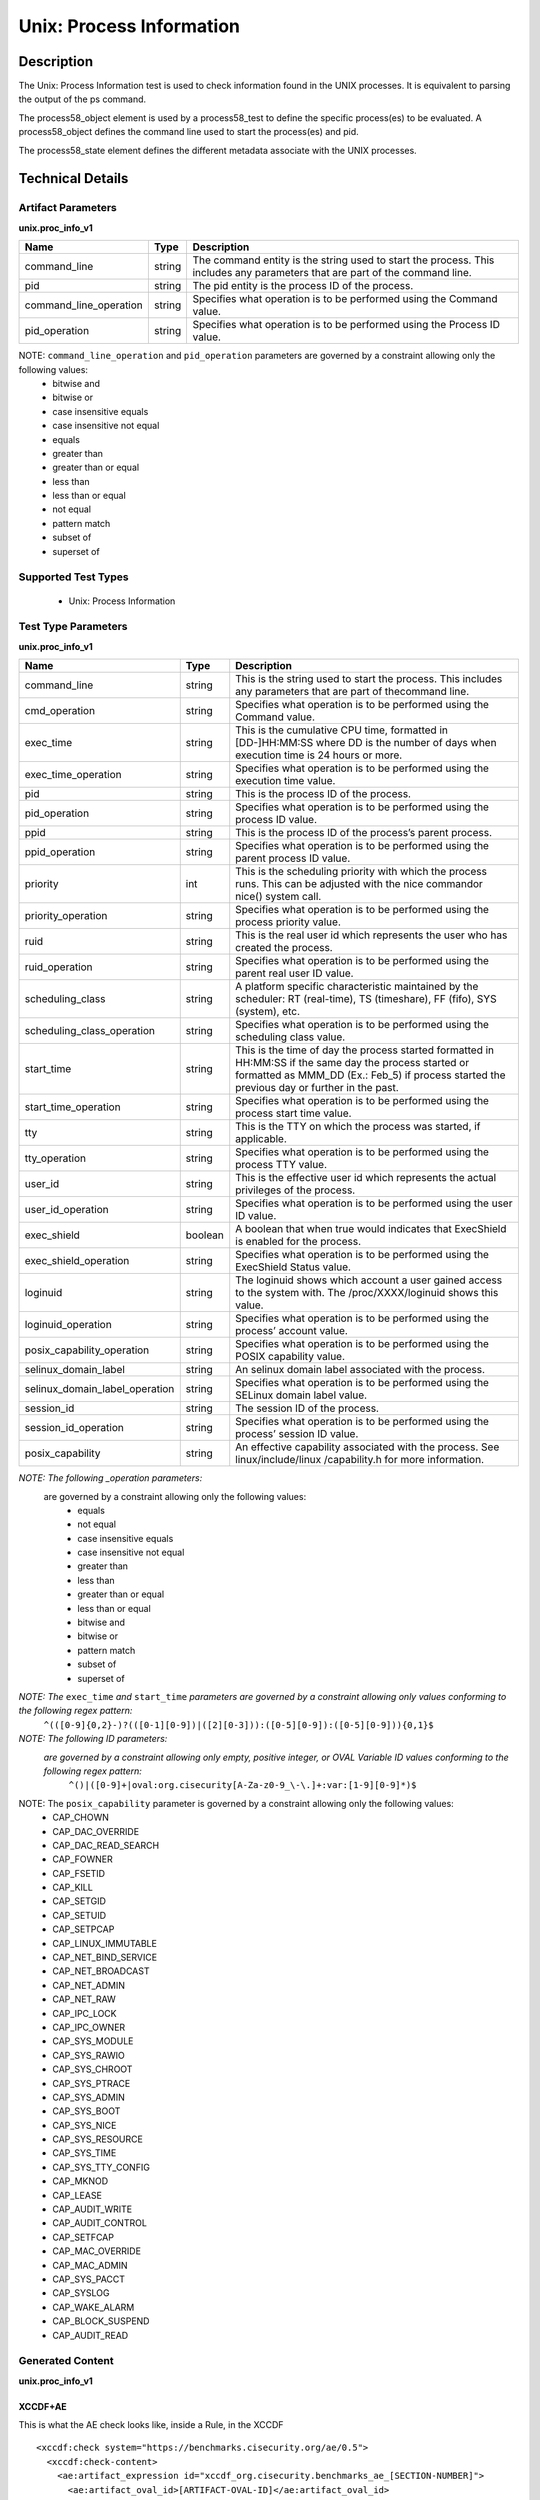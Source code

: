 Unix: Process Information
==========================

Description
-----------

The Unix: Process Information test is used to check information found in the UNIX processes. It is equivalent to parsing the output of the ps command. 

The process58_object element is used by a process58_test to define the specific process(es) to be evaluated. A process58_object defines the command line used to start the process(es) and pid.

The process58_state element defines the different metadata associate with the UNIX processes.

Technical Details
-----------------

Artifact Parameters
~~~~~~~~~~~~~~~~~~~

**unix.proc_info_v1**

+---------------------------------+---------+--------------------------------+
| Name                            | Type    | Description                    |
+=================================+=========+================================+
| command_line                    | string  | The command entity is the      |
|                                 |         | string used to start the       |
|                                 |         | process. This includes any     |
|                                 |         | parameters that are part of    |
|                                 |         | the command line.              |
+---------------------------------+---------+--------------------------------+
| pid                             | string  | The pid entity is the process  |
|                                 |         | ID of the process.             |
+---------------------------------+---------+--------------------------------+
| command_line_operation          | string  | Specifies what operation is to |
|                                 |         | be performed using the Command |
|                                 |         | value.                         |
+---------------------------------+---------+--------------------------------+
| pid_operation                   | string  | Specifies what operation is to |
|                                 |         | be performed using the Process |
|                                 |         | ID value.                      |
+---------------------------------+---------+--------------------------------+

NOTE: ``command_line_operation`` and ``pid_operation`` parameters are governed by a constraint allowing only the following values:
  - bitwise and
  - bitwise or
  - case insensitive equals 
  - case insensitive not equal
  - equals
  - greater than
  - greater than or equal
  - less than
  - less than or equal
  - not equal
  - pattern match 
  - subset of
  - superset of 

Supported Test Types
~~~~~~~~~~~~~~~~~~~~

  - Unix: Process Information

Test Type Parameters
~~~~~~~~~~~~~~~~~~~~

**unix.proc_info_v1**

+---------------------------------+---------+--------------------------------+
| Name                            | Type    | Description                    |
+=================================+=========+================================+
| command_line                    | string  | This is the string used to     |
|                                 |         | start the process. This        |
|                                 |         | includes any parameters that   |
|                                 |         | are part of thecommand line.   |
+---------------------------------+---------+--------------------------------+
| cmd_operation                   | string  | Specifies what operation is to |
|                                 |         | be performed using the Command |
|                                 |         | value.                         |
+---------------------------------+---------+--------------------------------+
| exec_time                       | string  | This is the cumulative CPU     |
|                                 |         | time, formatted in             |
|                                 |         | [DD-]HH:MM:SS where DD is the  |
|                                 |         | number of days when execution  |
|                                 |         | time is 24 hours or more.      |
+---------------------------------+---------+--------------------------------+
| exec_time_operation             | string  | Specifies what operation is to |
|                                 |         | be performed using the         |
|                                 |         | execution time value.          |
+---------------------------------+---------+--------------------------------+
| pid                             | string  | This is the process ID of the  |
|                                 |         | process.                       |
+---------------------------------+---------+--------------------------------+
| pid_operation                   | string  | Specifies what operation is to |
|                                 |         | be performed using the process |
|                                 |         | ID value.                      |
+---------------------------------+---------+--------------------------------+
| ppid                            | string  | This is the process ID of the  |
|                                 |         | process’s parent process.      |
+---------------------------------+---------+--------------------------------+
| ppid_operation                  | string  | Specifies what operation is to |
|                                 |         | be performed using the parent  |
|                                 |         | process ID value.              |
+---------------------------------+---------+--------------------------------+
| priority                        | int     | This is the scheduling         |
|                                 |         | priority with which the        |
|                                 |         | process runs. This can be      |
|                                 |         | adjusted with the nice         |
|                                 |         | commandor nice() system call.  |
+---------------------------------+---------+--------------------------------+
| priority_operation              | string  | Specifies what operation is to |
|                                 |         | be performed using the process |
|                                 |         | priority value.                |
+---------------------------------+---------+--------------------------------+
| ruid                            | string  | This is the real user id which |
|                                 |         | represents the user who has    |
|                                 |         | created the process.           |
+---------------------------------+---------+--------------------------------+
| ruid_operation                  | string  | Specifies what operation is to |
|                                 |         | be performed using the parent  |
|                                 |         | real user ID value.            |
+---------------------------------+---------+--------------------------------+
| scheduling_class                | string  | A platform specific            |
|                                 |         | characteristic maintained by   |
|                                 |         | the scheduler:                 |
|                                 |         | RT (real-time),                |
|                                 |         | TS (timeshare),                |
|                                 |         | FF (fifo),                     |
|                                 |         | SYS (system), etc.             |
+---------------------------------+---------+--------------------------------+
| scheduling_class_operation      | string  | Specifies what operation is to |
|                                 |         | be performed using the         |
|                                 |         | scheduling class value.        |
+---------------------------------+---------+--------------------------------+
| start_time                      | string  | This is the time of day the    |
|                                 |         | process started formatted in   |
|                                 |         | HH:MM:SS if the same day the   |
|                                 |         | process started or formatted   |
|                                 |         | as MMM_DD (Ex.: Feb_5) if      |
|                                 |         | process started the previous   |
|                                 |         | day or further in the past.    |
+---------------------------------+---------+--------------------------------+
| start_time_operation            | string  | Specifies what operation is to |
|                                 |         | be performed using the process |
|                                 |         | start time value.              |
+---------------------------------+---------+--------------------------------+
| tty                             | string  | This is the TTY on which the   |
|                                 |         | process was started, if        |
|                                 |         | applicable.                    |
+---------------------------------+---------+--------------------------------+
| tty_operation                   | string  | Specifies what operation is to |
|                                 |         | be performed using the process |
|                                 |         | TTY value.                     |
+---------------------------------+---------+--------------------------------+
| user_id                         | string  | This is the effective user id  |
|                                 |         | which represents the actual    |
|                                 |         | privileges of the process.     |
+---------------------------------+---------+--------------------------------+
| user_id_operation               | string  | Specifies what operation is to |
|                                 |         | be performed using the user ID |
|                                 |         | value.                         |
+---------------------------------+---------+--------------------------------+
| exec_shield                     | boolean | A boolean that when true would |
|                                 |         | indicates that ExecShield is   |
|                                 |         | enabled for the process.       |
+---------------------------------+---------+--------------------------------+
| exec_shield_operation           | string  | Specifies what operation is to |
|                                 |         | be performed using the         |
|                                 |         | ExecShield Status value.       |
+---------------------------------+---------+--------------------------------+
| loginuid                        | string  | The loginuid shows which       |
|                                 |         | account a user gained access   |
|                                 |         | to the system with.            |
|                                 |         | The /proc/XXXX/loginuid shows  |
|                                 |         | this value.                    |
+---------------------------------+---------+--------------------------------+
| loginuid_operation              | string  | Specifies what operation is to |
|                                 |         | be performed using the         |
|                                 |         | process’ account value.        |
+---------------------------------+---------+--------------------------------+
| posix_capability_operation      | string  | Specifies what operation is to |
|                                 |         | be performed using the POSIX   |
|                                 |         | capability value.              |
+---------------------------------+---------+--------------------------------+
| selinux_domain_label            | string  | An selinux domain label        |
|                                 |         | associated with the process.   |
+---------------------------------+---------+--------------------------------+
| selinux_domain_label_operation  | string  | Specifies what operation is to |
|                                 |         | be performed using the SELinux |
|                                 |         | domain label value.            |
+---------------------------------+---------+--------------------------------+
| session_id                      | string  | The session ID of the process. |
+---------------------------------+---------+--------------------------------+
| session_id_operation            | string  | Specifies what operation is to |
|                                 |         | be performed using the         |
|                                 |         | process’ session ID value.     |
+---------------------------------+---------+--------------------------------+
| posix_capability                | string  | An effective capability        |
|                                 |         | associated with the process.   |
|                                 |         | See linux/include/linux        |
|                                 |         | /capability.h for more         |
|                                 |         | information.                   |
+---------------------------------+---------+--------------------------------+

:emphasis:`NOTE: The following _operation parameters:`
  +-------------------------------------+------------------------------------+
  | ``cmd_operation``                  | ``exec_time_operation``           |
  +-------------------------------------+------------------------------------+
  | ``pid_operation``                  | ``priority_operation``            |
  +-------------------------------------+------------------------------------+       
  | ``ruid_operation``                 | ``scheduling_class_operation``    |
  +-------------------------------------+------------------------------------+
  | ``start_time_operation``           | ``tty_operation``                 |
  +-------------------------------------+------------------------------------+
  | ``user_id_operation``              | ``exec_shield_operation``         |
  +-------------------------------------+------------------------------------+
  | ``loginuid_operation``             | ``posix_capability_operation``    |
  +-------------------------------------+------------------------------------+
  | ``selinux_domain_label_operation`` | ``session_id_operation``          |
  +-------------------------------------+------------------------------------+
  
  are governed by a constraint allowing only the following values: 
    - equals
    - not equal
    - case insensitive equals 
    - case insensitive not equal
    - greater than
    - less than
    - greater than or equal
    - less than or equal
    - bitwise and
    - bitwise or
    - pattern match 
    - subset of
    - superset of 

:emphasis:`NOTE: The` ``exec_time`` `and` ``start_time`` `parameters are governed by a constraint allowing only values conforming to the following regex pattern:` 
  ``^(([0-9]{0,2}-)?(([0-1][0-9])|([2][0-3])):([0-5][0-9]):([0-5][0-9])){0,1}$``

:emphasis:`NOTE: The following ID parameters:`
  +-------------+--------------+----------------+
  | ``pid``    | ``ppid``    | ``ruid``      |
  +-------------+--------------+----------------+
  | ``user_id`` | ``loginuid`` | ``session_id`` |
  +-------------+--------------+----------------+

  :emphasis:`are governed by a constraint allowing only empty, positive integer, or OVAL Variable ID values conforming to the following regex pattern:` 
    ``^()|([0-9]+|oval:org.cisecurity[A-Za-z0-9_\-\.]+:var:[1-9][0-9]*)$``

NOTE: The ``posix_capability`` parameter is governed by a constraint allowing only the following values:
  - CAP_CHOWN
  - CAP_DAC_OVERRIDE
  - CAP_DAC_READ_SEARCH
  - CAP_FOWNER
  - CAP_FSETID
  - CAP_KILL
  - CAP_SETGID
  - CAP_SETUID
  - CAP_SETPCAP
  - CAP_LINUX_IMMUTABLE
  - CAP_NET_BIND_SERVICE
  - CAP_NET_BROADCAST
  - CAP_NET_ADMIN
  - CAP_NET_RAW
  - CAP_IPC_LOCK
  - CAP_IPC_OWNER
  - CAP_SYS_MODULE
  - CAP_SYS_RAWIO
  - CAP_SYS_CHROOT
  - CAP_SYS_PTRACE
  - CAP_SYS_ADMIN
  - CAP_SYS_BOOT
  - CAP_SYS_NICE
  - CAP_SYS_RESOURCE
  - CAP_SYS_TIME
  - CAP_SYS_TTY_CONFIG
  - CAP_MKNOD
  - CAP_LEASE
  - CAP_AUDIT_WRITE
  - CAP_AUDIT_CONTROL
  - CAP_SETFCAP
  - CAP_MAC_OVERRIDE
  - CAP_MAC_ADMIN
  - CAP_SYS_PACCT
  - CAP_SYSLOG
  - CAP_WAKE_ALARM
  - CAP_BLOCK_SUSPEND
  - CAP_AUDIT_READ

Generated Content
~~~~~~~~~~~~~~~~~

**unix.proc_info_v1**

XCCDF+AE
^^^^^^^^

This is what the AE check looks like, inside a Rule, in the XCCDF

::

  <xccdf:check system="https://benchmarks.cisecurity.org/ae/0.5">
    <xccdf:check-content>
      <ae:artifact_expression id="xccdf_org.cisecurity.benchmarks_ae_[SECTION-NUMBER]">
        <ae:artifact_oval_id>[ARTIFACT-OVAL-ID]</ae:artifact_oval_id>
        <ae:title>[RECOMMENDATION-TITLE]</ae:title>
        <ae:artifact type="[ARTIFACT-TYPE-NAME]">
          <ae:parameters>
            <ae:parameter dt="string" name="command_line">[command_line.value]</ae:parameter>
            <ae:parameter dt="int" name="pid">[pid.value]</ae:parameter>
            <ae:parameter dt="string" name="command_line_operation">[command_line_operation.value]</ae:parameter>
            <ae:parameter dt="string" name="pid_operation">[pid_operation.value]</ae:parameter>
          </ae:parameters>
        </ae:artifact>
        <ae:test type="[TEST-TYPE-NAME]">
          <ae:parameters>
            <ae:parameter dt="string" name="command_line">[command_line.value]</ae:parameter>
            <ae:parameter dt="string" name="cmd_operation">[cmd_operation.value]</ae:parameter>
            <ae:parameter dt="string" name="exec_time">[exec_time.value]</ae:parameter>
            <ae:parameter dt="string" name="exec_time_operation">[exec_time_operation.value]</ae:parameter>
            <ae:parameter dt="string" name="pid">[pid.value]</ae:parameter>
            <ae:parameter dt="string" name="pid_operation">[pid_operation.value]</ae:parameter>
            <ae:parameter dt="string" name="ppid">[ppid.value]</ae:parameter>
            <ae:parameter dt="string" name="ppid_operation">[ppid_operation.value]</ae:parameter>
            <ae:parameter dt="int" name="priority">[priority.value]</ae:parameter>
            <ae:parameter dt="string" name="priority_operation">[priority_operation.value]</ae:parameter>
            <ae:parameter dt="string" name="ruid">[ruid.value]</ae:parameter>
            <ae:parameter dt="string" name="ruid_operation">[ruid_operation.value]</ae:parameter>
            <ae:parameter dt="string" name="scheduling_class">[scheduling_class.value]</ae:parameter>
            <ae:parameter dt="string" name="scheduling_class_operation">[scheduling_class_operation.value]</ae:parameter>
            <ae:parameter dt="string" name="start_time">[start_time.value]</ae:parameter>
            <ae:parameter dt="string" name="start_time_operation">[start_time_operation.value]</ae:parameter>
            <ae:parameter dt="string" name="tty">[tty.value]</ae:parameter>
            <ae:parameter dt="string" name="tty_operation">[tty_operation.value]</ae:parameter>
            <ae:parameter dt="string" name="user_id">[user_id.value]</ae:parameter>
            <ae:parameter dt="string" name="user_id_operation">[user_id_operation.value]</ae:parameter>
            <ae:parameter dt="boolean" name="exec_shield">[exec_shield.value]</ae:parameter>
            <ae:parameter dt="string" name="exec_shield_operation">[exec_shield_operation.value]</ae:parameter>
            <ae:parameter dt="string" name="loginuid">[loginuid.value]</ae:parameter>
            <ae:parameter dt="string" name="loginuid_operation">[loginuid_operation.value]</ae:parameter>
            <ae:parameter dt="string" name="posix_capability_operation">[posix_capability_operation.value]</ae:parameter>
            <ae:parameter dt="string" name="selinux_domain_label">[selinux_domain_label.value]</ae:parameter>
            <ae:parameter dt="string" name="selinux_domain_label_operation">[selinux_domain_label_operation.value]</ae:parameter>
            <ae:parameter dt="string" name="session_id">[session_id.value]</ae:parameter>
            <ae:parameter dt="string" name="session_id_operation">[session_id_operation.value]</ae:parameter>
            <ae:parameter dt="string" name="posix_capability">[posix_capability.value]</ae:parameter>
          </ae:parameters>
        </ae:test>
        <ae:profiles>
          <ae:profile idref="xccdf_org.cisecurity.benchmarks_profile_Level_1" />
        </ae:profiles>
      </ae:artifact_expression>
    </xccdf:check-content>
  </xccdf:check>

SCAP
^^^^

XCCDF
'''''

For ``unix.proc_info_v1`` artifacts, the xccdf:check looks like this. 
There is no Value element in the XCCDF for this Artifact.

::

  <check system="http://oval.mitre.org/XMLSchema/oval-definitions-5">
    <check-content-ref
      href="[BENCHMARK-TITLE]"
      name="oval:org.cisecurity.benchmarks.[PLATFORM]:def:[ARTIFACT-OVAL-ID]" />
  </check>

OVAL
''''

Test    

::

  <process58_test 
    xmlns="http://oval.mitre.org/XMLSchema/oval-definitions-5#unix"
    id="oval:org.cisecurity.benchmarks.[PLATFORM]:tst:[ARTIFACT-OVAL-ID]"
    check_existence="all_exist"
    check="all"
    comment="[ARTIFACT-TITLE]"
    version="1">
      <object object_ref="oval:org.cisecurity.benchmarks.[PLATFORM]:obj:[ARTIFACT-OVAL-ID]" />
      <state state_ref="oval:org.cisecurity.benchmarks.[PLATFORM]:ste:[ARTIFACT-OVAL-ID]" />
  </process58_test>

Object      

::

  <process58_object 
    xmlns="http://oval.mitre.org/XMLSchema/oval-definitions-5#unix"
    id="oval:org.cisecurity.benchmarks.[PLATFORM]:obj:[ARTIFACT-OVAL-ID]"
    comment="[ARTIFACT-TITLE]"
    version="1">
      <command_line operation="[operation.value]">
          [command_line.value]
      </command_line>
      <pid 
        datatype="int"
        operation="[operation.value]">
          [pid.value]
      </pid>
  </process58_object>

State     

::

   <process58_state 
    xmlns="http://oval.mitre.org/XMLSchema/oval-definitions-5#unix"
    id="oval:org.cisecurity.benchmarks.[PLATFORM]:ste:[ARTIFACT-OVAL-ID]"
    comment="[ARTIFACT-TITLE]"
    version="1">
      <command_line 
        datatype="string"
        operation="[operation.value]">
          [command_line.value]
      </command_line>
      <exec_time 
        datatype="string"
        operation="[operation.value]">
          [exec_time.value]
      </exec_time>
      <pid 
        datatype="int"
        operation="[operation.value]">
          [pid.value]
      </pid>
      <ppid 
        datatype="int"
        operation="[operation.value]">
          [ppid.value]
      </ppid>
      <priority 
        datatype="int"
        operation="[operation.value]">
          [priority.value]
      </priority>
      <ruid 
        datatype="int"
        operation="[operation.value]">
          [ruid.value]
      </ruid>
      <scheduling_class 
        datatype="string"
        operation="[operation.value]">
          [scheduling_class.value]
      </scheduling_class>
      <start_time 
        datatype="string"
        operation="[operation.value]">
          [start_time.value]
      </start_time>
      <tty 
        datatype="string"
        operation="[operation.value]">
          [tty.value]
      </tty>
      <user_id 
        datatype="int"
        operation="[operation.value]"
        var_ref="oval:org.cisecurity.benchmarks:var:[ARTIFACT-OVAL-ID]">
          [user_id.value]
      </user_id>
      <exec_shield 
        datatype="boolean"
        operation="[operation.value]">
          [exec_shield.value]
      </exec_shield>
      <loginuid 
        datatype="int"
        operation="[operation.value]">
          [loginuid.value]
      </loginuid>
      <posix_capability 
        datatype="string"
        operation="[operation.value]">
          [posix_capability.value]
      </posix_capability>
      <selinux_domain_label 
        datatype="string"
        operation="[operation.value]">
          [selinux_domain_label.value]
      </selinux_domain_label>
      <session_id 
        datatype="int"
        operation="[operation.value]">
          [session_id.value]
      </session_id>
  </process58_state>

YAML
^^^^

::

  artifact-expression:
    artifact-unique-id: "[ARTIFACT-OVAL-ID]"
    artifact-title: "[RECOMMENDATION-TITLE]"
    artifact:
      type: "[ARTIFACT-TYPE-NAME]"
      parameters:
        - parameter: 
            name: "command_line"
            dt: "string"
            value: "[command_line.value]"
        - parameter: 
            name: "pid"
            dt: "int"
            value: "[pid.value]"
        - parameter: 
            name: "command_line_operation"
            dt: "string"
            value: "[command_line_operation.value]"
        - parameter: 
            name: "pid_operation"
            dt: "string"
            value: "[pid_operation.value]"
    test:
      type: "[TEST-TYPE-NAME]"
      parameters:
        - parameter: 
            name: "command_line"
            dt: "string"
            value: "[command_line.value]"
        - parameter: 
            name: "cmd_operation"
            dt: "string"
            value: "[cmd_operation.value]"
        - parameter: 
            name: "exec_time"
            dt: "string"
            value: "[exec_time.value]"
        - parameter: 
            name: "exec_time_operation"
            dt: "string"
            value: "[exec_time_operation.value]"
        - parameter: 
            name: "pid"
            dt: "string"
            value: "[pid.value]"
        - parameter: 
            name: "pid_operation"
            dt: "string"
            value: ["pid_operation.value]"
        - parameter: 
            name: "ppid"
            dt: "string"
            value: "[ppid.value]"
        - parameter: 
            name: "ppid_operation"
            dt: "string"
            value: "[ppid_operation.value]"
        - parameter: 
            name: "priority"
            dt: "int"
            value: "[priority.value]"
        - parameter: 
            name: "priority_operation"
            dt: "string"
            value: "[priority_operation.value]"
        - parameter: 
            name: "ruid_operation"
            dt: "string"
            value: "[ruid_operation.value]"
        - parameter: 
            name: "ruid"
            dt: "string"
            value: "[ruid.value]"
        - parameter: 
            name: "scheduling_class"
            dt: "string"
            value: "[scheduling_class.value]"
        - parameter: 
            name: "scheduling_class_operation"
            dt: "string"
            value: "[scheduling_class_operation.value]"
        - parameter: 
            name: "start_time"
            dt: "string"
            value: "[start_time.value]"
        - parameter: 
            name: "start_time_operation"
            dt: "string"
            value: "[start_time_operation.value]"
        - parameter: 
            name: "tty_operation"
            dt: "string"
            value: "[tty_operation.value]"
        - parameter: 
            name: "user_id"
            dt: "string"
            value: "[user_id.value]"  
        - parameter: 
            name: "tty"
            dt: "string"
            value: "[tty.value]"
        - parameter: 
            name: "user_id_operation"
            dt: "string"
            value: "[user_id_operation.value]"
        - parameter: 
            name: "exec_shield"
            dt: "boolean"
            value: "[exec_shield.value]"
        - parameter: 
            name: "exec_shield_operation"
            dt: "string"
            value: "[exec_shield_operation.value]"
        - parameter: 
            name: "loginuid"
            dt: "string"
            value: "[loginuid.value]"
        - parameter: 
            name: "loginuid_operation"
            dt: "string"
            value: "[loginuid_operation.value]"    
        - parameter: 
            name: "posix_capability_operation"
            dt: "string"
            value: "[posix_capability_operation.value]"
        - parameter: 
            name: "selinux_domain_label"
            dt: "string"
            value: "[selinux_domain_label.value]"
        - parameter: 
            name: "selinux_domain_label_operation"
            dt: "string"
            value: "[selinux_domain_label_operation.value]"
        - parameter: 
            name: "session_id"
            dt: "string"
            value: "[session_id.value]"
        - parameter: 
            name: "session_id_operation"
            dt: "string"
            value: "[session_id_operation.value]"     
        - parameter: 
            name: "posix_capability"
            dt: "string"
            value: "[posix_capability.value]"

JSON
^^^^

::

  {
    "artifact-expression": {
      "artifact-unique-id": "[ARTIFACT-OVAL-ID]",
      "artifact-title": "[RECOMMENDATION-TITLE]",
      "artifact": {
        "type": "[ARTIFACT-TYPE-NAME]",
        "parameters": [
          {
            "parameter": {
              "name": "command_line",
              "type": "string",
              "value": "[command_line.value]"
            }
          },
          {
            "parameter": {
              "name": "pid",
              "type": "int",
              "value": "[pid.value]"
            }
          },
          {
            "parameter": {
              "name": "command_line_operation",
              "type": "string",
              "value": "[command_line_operation.value]"
            }
          },
          {
            "parameter": {
              "name": "pid_operation",
              "type": "string",
              "value": "[pid_operation.value]"
            }
          }
        ]
      },
      "test": {
        "type": "[TEST-TYPE-NAME]",
        "parameters": [
          {
            "parameter": {
              "name": "command_line",
              "type": "string",
              "value": "[command_line.value]"
            }
          },
          {
            "parameter": {
              "name": "cmd_operation",
              "type": "string",
              "value": "[cmd_operation.value]"
            }
          },
          {
            "parameter": {
              "name": "exec_time",
              "type": "string",
              "value": "[exec_time.value]"
            }
          },
          {
            "parameter": {
              "name": "exec_time_operation",
              "type": "string",
              "value": "[exec_time_operation.value]"
            }
          },
          {
            "parameter": {
              "name": "pid",
              "type": "string",
              "value": "[pid.value]"
            }
          },
          {
            "parameter": {
              "name": "pid_operation",
              "type": "string",
              "value": "[pid_operation.value]"
            }
          },
          {
            "parameter": {
              "name": "ppid",
              "type": "string",
              "value": "[ppid.value]"
            }
          },
          {
            "parameter": {
              "name": "ppid_operation",
              "type": "string",
              "value": "[ppid_operation.value]"
            }
          },
          {
            "parameter": {
              "name": "priority",
              "type": "int",
              "value": "[priority.value]"
            }
          },
          {
            "parameter": {
              "name": "priority_operation",
              "type": "string",
              "value": "[priority_operation.value]"
            }
          },
          {
            "parameter": {
              "name": "ruid_operation",
              "type": "string",
              "value": "[ruid_operation.value]"
            }
          },
          {
            "parameter": {
              "name": "ruid",
              "type": "string",
              "value": "[ruid.value]"
            }
          },
          {
            "parameter": {
              "name": "scheduling_class",
              "type": "string",
              "value": "[scheduling_class.value]"
            }
          },
          {
            "parameter": {
              "name": "scheduling_class_operation",
              "type": "string",
              "value": "[scheduling_class_operation.value]"
            }
          },
          {
            "parameter": {
              "name": "start_time",
              "type": "string",
              "value": "[start_time.value]"
            }
          },
          {
            "parameter": {
              "name": "start_time_operation",
              "type": "string",
              "value": "[start_time_operation.value]"
            }
          },
          {
            "parameter": {
              "name": "tty_operation",
              "type": "string",
              "value": "[tty_operation.value]"
            }
          },
          {
            "parameter": {
              "name": "user_id",
              "type": "string",
              "value": "[user_id.value]"
            }
          },
          {
            "parameter": {
              "name": "tty",
              "type": "string",
              "value": "[tty.value]"
            }
          },
          {
            "parameter": {
              "name": "user_id_operation",
              "type": "string",
              "value": "[user_id_operation.value]"
            }
          },
          {
            "parameter": {
              "name": "exec_shield",
              "type": "boolean",
              "value": "[exec_shield.value]"
            }
          },
          {
            "parameter": {
              "name": "exec_shield_operation",
              "type": "string",
              "value": "[exec_shield_operation.value]"
            }
          },
          {
            "parameter": {
              "name": "loginuid",
              "type": "string",
              "value": "[loginuid.value]"
            }
          },
          {
            "parameter": {
              "name": "loginuid_operation",
              "type": "string",
              "value": "[loginuid_operation.value]"
            }
          },
          {
            "parameter": {
              "name": "posix_capability_operation",
              "type": "string",
              "value": "[posix_capability_operation.value]"
            }
          },
          {
            "parameter": {
              "name": "selinux_domain_label",
              "type": "string",
              "value": "[selinux_domain_label.value]"
            }
          },
          {
            "parameter": {
              "name": "selinux_domain_label_operation",
              "type": "string",
              "value": "[selinux_domain_label_operation.value]"
            }
          },
          {
            "parameter": {
              "name": "session_id",
              "type": "string",
              "value": "[session_id.value]"
            }
          },
          {
            "parameter": {
              "name": "session_id_operation",
              "type": "string",
              "value": "[session_id_operation.value]"
            }
          },
          {
            "parameter": {
              "name": "posix_capability",
              "type": "string",
              "value": "[posix_capability.value]"
            }
          }
        ]
      }
    }
  }